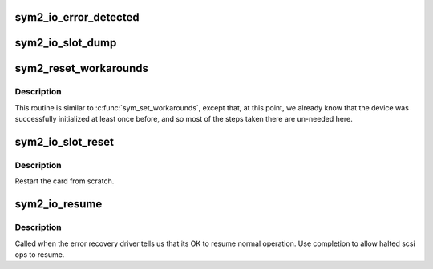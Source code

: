 .. -*- coding: utf-8; mode: rst -*-
.. src-file: drivers/scsi/sym53c8xx_2/sym_glue.c

.. _`sym2_io_error_detected`:

sym2_io_error_detected
======================

.. c:function:: pci_ers_result_t sym2_io_error_detected(struct pci_dev *pdev, enum pci_channel_state state)

    called when PCI error is detected

    :param struct pci_dev \*pdev:
        pointer to PCI device

    :param enum pci_channel_state state:
        current state of the PCI slot

.. _`sym2_io_slot_dump`:

sym2_io_slot_dump
=================

.. c:function:: pci_ers_result_t sym2_io_slot_dump(struct pci_dev *pdev)

    Enable MMIO and dump debug registers

    :param struct pci_dev \*pdev:
        pointer to PCI device

.. _`sym2_reset_workarounds`:

sym2_reset_workarounds
======================

.. c:function:: void sym2_reset_workarounds(struct pci_dev *pdev)

    hardware-specific work-arounds

    :param struct pci_dev \*pdev:
        *undescribed*

.. _`sym2_reset_workarounds.description`:

Description
-----------

This routine is similar to \ :c:func:`sym_set_workarounds`\ , except
that, at this point, we already know that the device was
successfully initialized at least once before, and so most
of the steps taken there are un-needed here.

.. _`sym2_io_slot_reset`:

sym2_io_slot_reset
==================

.. c:function:: pci_ers_result_t sym2_io_slot_reset(struct pci_dev *pdev)

    called when the pci bus has been reset.

    :param struct pci_dev \*pdev:
        pointer to PCI device

.. _`sym2_io_slot_reset.description`:

Description
-----------

Restart the card from scratch.

.. _`sym2_io_resume`:

sym2_io_resume
==============

.. c:function:: void sym2_io_resume(struct pci_dev *pdev)

    resume normal ops after PCI reset

    :param struct pci_dev \*pdev:
        pointer to PCI device

.. _`sym2_io_resume.description`:

Description
-----------

Called when the error recovery driver tells us that its
OK to resume normal operation. Use completion to allow
halted scsi ops to resume.

.. This file was automatic generated / don't edit.

